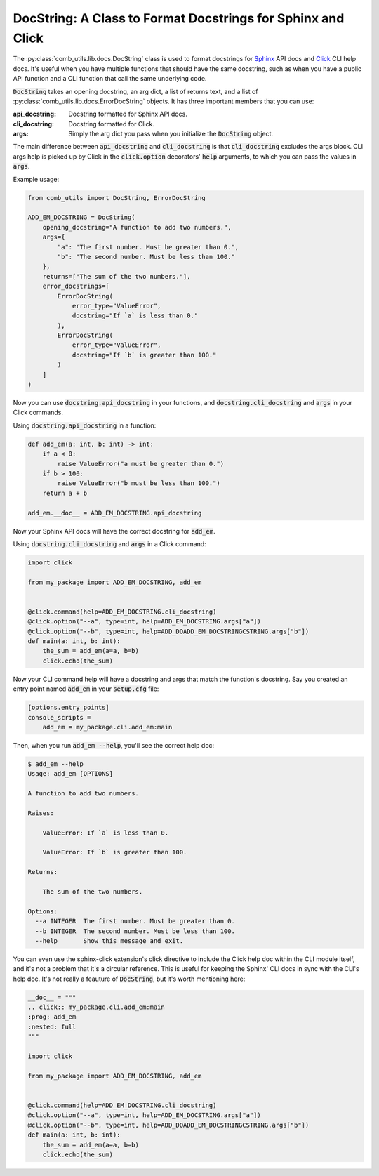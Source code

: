 ============================================================
DocString: A Class to Format Docstrings for Sphinx and Click
============================================================

The :py:class:`comb_utils.lib.docs.DocString` class is used to format docstrings for `Sphinx <https://www.sphinx-doc.org/en/master/>`_ API docs and `Click <https://click.palletsprojects.com/en/stable/>`_ CLI help docs. It's useful when you have multiple functions that should have the same docstring, such as when you have a public API function and a CLI function that call the same underlying code.

:code:`DocString` takes an opening docstring, an arg dict, a list of returns text, and a list of :py:class:`comb_utils.lib.docs.ErrorDocString` objects. It has three important members that you can use:

:api_docstring: Docstring formatted for Sphinx API docs.
:cli_docstring: Docstring formatted for Click.
:args: Simply the arg dict you pass when you initialize the :code:`DocString` object.

The main difference between :code:`api_docstring` and :code:`cli_docstring` is that :code:`cli_docstring` excludes the args block. CLI args help is picked up by Click in the :code:`click.option` decorators' :code:`help` arguments, to which you can pass the values in :code:`args`.

Example usage:

.. code:: python

    from comb_utils import DocString, ErrorDocString

    ADD_EM_DOCSTRING = DocString(
        opening_docstring="A function to add two numbers.",
        args={
            "a": "The first number. Must be greater than 0.",
            "b": "The second number. Must be less than 100."
        },
        returns=["The sum of the two numbers."],
        error_docstrings=[
            ErrorDocString(
                error_type="ValueError",
                docstring="If `a` is less than 0."
            ),
            ErrorDocString(
                error_type="ValueError",
                docstring="If `b` is greater than 100."
            )
        ]
    )

Now you can use :code:`docstring.api_docstring` in your functions, and :code:`docstring.cli_docstring` and :code:`args` in your Click commands.

Using :code:`docstring.api_docstring` in a function:

.. code:: python

    def add_em(a: int, b: int) -> int:
        if a < 0:
            raise ValueError("a must be greater than 0.")
        if b > 100:
            raise ValueError("b must be less than 100.")
        return a + b

    add_em.__doc__ = ADD_EM_DOCSTRING.api_docstring

Now your Sphinx API docs will have the correct docstring for :code:`add_em`.

Using :code:`docstring.cli_docstring` and :code:`args` in a Click command:

.. code:: python

    import click

    from my_package import ADD_EM_DOCSTRING, add_em
    

    @click.command(help=ADD_EM_DOCSTRING.cli_docstring)
    @click.option("--a", type=int, help=ADD_EM_DOCSTRING.args["a"])
    @click.option("--b", type=int, help=ADD_DOADD_EM_DOCSTRINGCSTRING.args["b"])
    def main(a: int, b: int):
        the_sum = add_em(a=a, b=b)
        click.echo(the_sum)

Now your CLI command help will have a docstring and args that match the function's docstring. Say you created an entry point named :code:`add_em` in your :code:`setup.cfg` file:

.. code:: ini

    [options.entry_points]
    console_scripts =
        add_em = my_package.cli.add_em:main

Then, when you run :code:`add_em --help`, you'll see the correct help doc:

.. code:: bash

    $ add_em --help
    Usage: add_em [OPTIONS]

    A function to add two numbers.

    Raises:

        ValueError: If `a` is less than 0.

        ValueError: If `b` is greater than 100.

    Returns:

        The sum of the two numbers.

    Options:
      --a INTEGER  The first number. Must be greater than 0.
      --b INTEGER  The second number. Must be less than 100.
      --help       Show this message and exit.

You can even use the sphinx-click extension's click directive to include the Click help doc within the CLI module itself, and it's not a problem that it's a circular reference. This is useful for keeping the Sphinx' CLI docs in sync with the CLI's help doc. It's not really a feauture of :code:`DocString`, but it's worth mentioning here:

.. code:: python

    __doc__ = """
    .. click:: my_package.cli.add_em:main
    :prog: add_em
    :nested: full
    """

    import click

    from my_package import ADD_EM_DOCSTRING, add_em


    @click.command(help=ADD_EM_DOCSTRING.cli_docstring)
    @click.option("--a", type=int, help=ADD_EM_DOCSTRING.args["a"])
    @click.option("--b", type=int, help=ADD_DOADD_EM_DOCSTRINGCSTRING.args["b"])
    def main(a: int, b: int):
        the_sum = add_em(a=a, b=b)
        click.echo(the_sum)